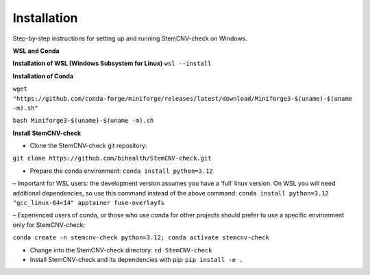 Installation
============

Step-by-step instructions for setting up and running StemCNV-check on Windows. 

**WSL and Conda**

**Installation of WSL (Windows Subsystem for Linux)**
``wsl --install``

**Installation of Conda**

``wget "https://github.com/conda-forge/miniforge/releases/latest/download/Miniforge3-$(uname)-$(uname -m).sh"``   

``bash Miniforge3-$(uname)-$(uname -m).sh``



**Install StemCNV-check**

• Clone the StemCNV-check git repository:

``git clone https://github.com/bihealth/StemCNV-check.git``

• Prepare the conda environment: ``conda install python=3.12``

– Important for WSL users: the development version assumes you have a ‘full’ linux version. 
On WSL you will need additional dependencies, so use this command instead of the above command:
``conda install python=3.12 "gcc_linux-64<14" apptainer fuse-overlayfs``

– Experienced users of conda, or those who use conda for other projects should prefer to use a specific
environment only for StemCNV-check:

``conda create -n stemcnv-check python=3.12; conda activate stemcnv-check``

• Change into the StemCNV-check directory: ``cd StemCNV-check``

• Install StemCNV-check and its dependencies with pip: ``pip install -e .``




